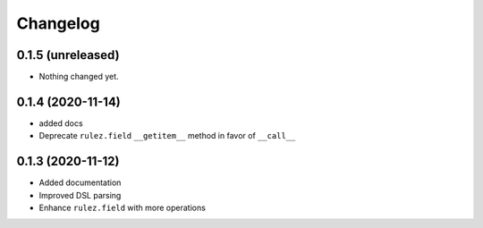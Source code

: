 Changelog 
==========

0.1.5 (unreleased)
------------------

- Nothing changed yet.


0.1.4 (2020-11-14)
------------------

- added docs
- Deprecate ``rulez.field`` ``__getitem__`` method in favor of ``__call__``


0.1.3 (2020-11-12)
------------------

- Added documentation
- Improved DSL parsing
- Enhance ``rulez.field`` with more operations
